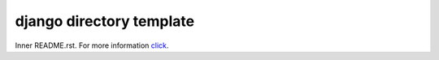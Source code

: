 django directory template
############################
Inner README.rst. For more information `click <http://github.com/goeswog>`_.